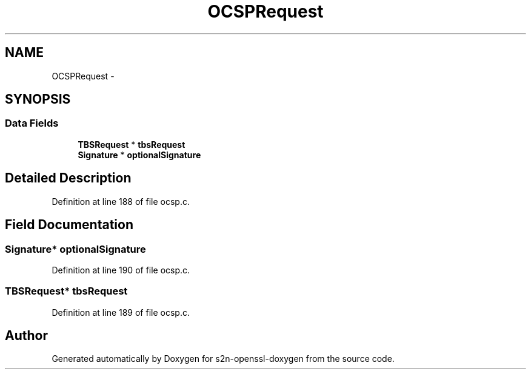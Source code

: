 .TH "OCSPRequest" 3 "Thu Jun 30 2016" "s2n-openssl-doxygen" \" -*- nroff -*-
.ad l
.nh
.SH NAME
OCSPRequest \- 
.SH SYNOPSIS
.br
.PP
.SS "Data Fields"

.in +1c
.ti -1c
.RI "\fBTBSRequest\fP * \fBtbsRequest\fP"
.br
.ti -1c
.RI "\fBSignature\fP * \fBoptionalSignature\fP"
.br
.in -1c
.SH "Detailed Description"
.PP 
Definition at line 188 of file ocsp\&.c\&.
.SH "Field Documentation"
.PP 
.SS "\fBSignature\fP* optionalSignature"

.PP
Definition at line 190 of file ocsp\&.c\&.
.SS "\fBTBSRequest\fP* tbsRequest"

.PP
Definition at line 189 of file ocsp\&.c\&.

.SH "Author"
.PP 
Generated automatically by Doxygen for s2n-openssl-doxygen from the source code\&.
